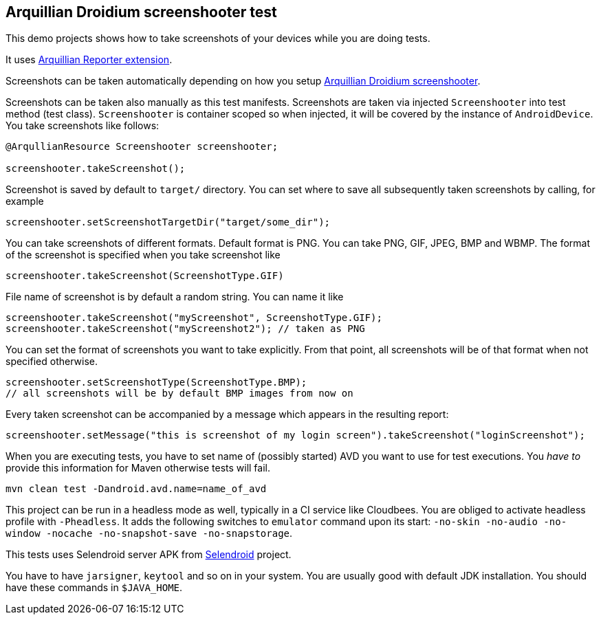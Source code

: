 == Arquillian Droidium screenshooter test

This demo projects shows how to take screenshots of your devices while you are doing tests.

It uses https://github.com/arquillian/arquillian-recorder[Arquillian Reporter extension].

Screenshots can be taken automatically depending on how you setup 
https://github.com/arquillian/arquillian-droidium/tree/master/resources/droidium-screenshooter[Arquillian Droidium screenshooter].

Screenshots can be taken also manually as this test manifests. Screenshots are taken via 
injected `Screenshooter` into test method (test class). `Screenshooter` is container 
scoped so when injected, it will be covered by the instance of `AndroidDevice`. 
You take screenshots like follows:

----
@ArqullianResource Screenshooter screenshooter;

screenshooter.takeScreenshot();
----

Screenshot is saved by default to `target/` directory. You can set where to save 
all subsequently taken screenshots by calling, for example

----
screenshooter.setScreenshotTargetDir("target/some_dir");
----

You can take screenshots of different formats. Default format is PNG. You can take 
PNG, GIF, JPEG, BMP and WBMP. The format of the screenshot is specified when you take 
screenshot like

----
screenshooter.takeScreenshot(ScreenshotType.GIF)
----

File name of screenshot is by default a random string. You can name it like 

----
screenshooter.takeScreenshot("myScreenshot", ScreenshotType.GIF);
screenshooter.takeScreenshot("myScreenshot2"); // taken as PNG
----

You can set the format of screenshots you want to take explicitly. From that point, 
all screenshots will be of that format when not specified otherwise.

----
screenshooter.setScreenshotType(ScreenshotType.BMP);
// all screenshots will be by default BMP images from now on
----

Every taken screenshot can be accompanied by a message which appears in the resulting report:

----
screenshooter.setMessage("this is screenshot of my login screen").takeScreenshot("loginScreenshot");
----

When you are executing tests, you have to set name of (possibly started) AVD
you want to use for test executions. You _have to_ provide this information 
for Maven otherwise tests will fail.

`mvn clean test -Dandroid.avd.name=name_of_avd`

This project can be run in a headless mode as well, typically in a CI service like Cloudbees.
You are obliged to activate headless profile with `-Pheadless`. It adds the following switches to `emulator` command 
upon its start: `-no-skin -no-audio -no-window -nocache -no-snapshot-save -no-snapstorage`.

This tests uses Selendroid server APK from http://dominikdary.github.io/selendroid/[Selendroid] project.

You have to have `jarsigner`, `keytool` and so on in your system. You are usually good with default JDK installation.
You should have these commands in `$JAVA_HOME`.
